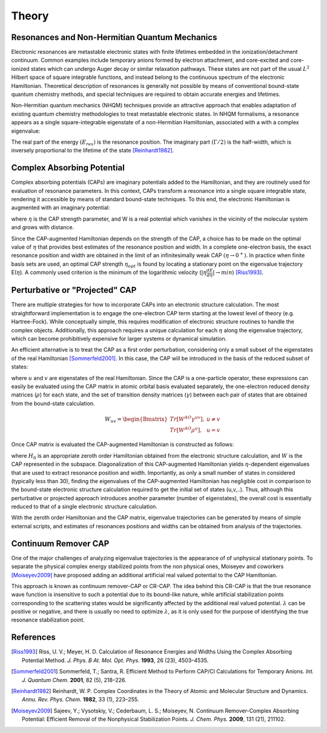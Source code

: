 .. _theory:

Theory
=======
Resonances and Non-Hermitian Quantum Mechanics
----------------------------------------------
Electronic resonances are metastable electronic states with finite lifetimes embedded in the
ionization/detachment continuum. Common examples include temporary anions formed by
electron attachment, and core-excited and core-ionized states which can undergo Auger decay or similar 
relaxation pathways. These states are not part of the usual :math:`L^2` Hilbert space of
square integrable functions, and instead belong to the continuous spectrum of the electronic Hamiltonian. 
Theoretical description of resonances is generally not possible by means of conventional 
bound-state quantum chemistry methods, and special techniques are required to obtain accurate 
energies and lifetimes.

Non-Hermitian quantum mechanics (NHQM) techniques provide an attractive approach
that enables adaptation of existing quantum chemistry methodologies to treat metastable electronic
states. In NHQM formalisms, a resonance appears as a single square-integrable
eigenstate of a non-Hermitian Hamiltonian, associated with a with a complex eigenvalue: 

.. centered:: :math:`E=E_{res}-i\Gamma/2`.
 
The real part of the energy :math:`(E_{res})` is the resonance position. The imaginary part :math:`(\Gamma/2)` 
is the half-width, which is inversely proportional to the lifetime of the state [Reinhardt1982]_.

Complex Absorbing Potential
---------------------------
Complex absorbing potentials (CAPs) are imaginary potentials added to the Hamiltonian, and
they are routinely used for evaluation of resonance parameters. In this context, CAPs 
transform a resonance into a single square integrable state, rendering it accessible by 
means of standard bound-state techniques. To this end, the electronic Hamiltonian is 
augmented with an imaginary potential:

.. centered:: :math:`H^{CAP}=H-i\eta W`

where :math:`\eta` is the CAP strength parameter, and W is a real potential which vanishes in the
vicinity of the molecular system and grows with distance.

Since the CAP-augmented Hamiltonian depends on the strength of the CAP, a choice
has to be made on the optimal value of :math:`\eta` that provides best estimates of the resonance
position and width. In a complete one-electron basis, the exact resonance position and
width are obtained in the limit of an infinitesimally weak CAP :math:`(\eta \rightarrow 0^+)`. In practice
when finite basis sets are used, an optimal CAP strength :math:`\eta_{opt}` is found by locating a stationary
point on the eigenvalue trajectory E(:math:`\eta`). A commonly used criterion is 
the minimum of the logarithmic velocity (:math:`|\eta\frac{dE}{d\eta}|\rightarrow min`) [Riss1993]_.


Perturbative or "Projected" CAP
----------------------------------------
There are multiple strategies for how to incorporate CAPs into an electronic structure calculation. 
The most straightforward implementation is to engage the one-electron CAP term starting at the 
lowest level of theory (e.g. Hartree-Fock). While conceptually simple, this requires 
modification of electronic structure routines to handle the complex objects. 
Additionally, this approach requires a unique calculation for each :math:`\eta` along the 
eigenvalue trajectory, which can become prohibitively expensive for larger systems or 
dynamical simulation. 

An efficient alternative is to treat the CAP as a first order perturbation, considering only a 
small subset of the eigenstates of the real Hamiltonian [Sommerfeld2001]_. In this case, the CAP will be 
introduced in the basis of the reduced subset of states:

.. centered:: :math:`W_{uv}=\langle u | W | v \rangle`

where :math:`u` and :math:`v` are eigenstates of the real Hamiltonian. Since the CAP is a 
one-particle operator, these expressions can easily be evaluated using 
the CAP matrix in atomic orbital basis evaluated separately, the one-electron reduced 
density matrices (:math:`\rho`) for each state, and the set of transition density matrices
(:math:`\gamma`) between each pair of states that are obtained from the bound-state 
calculation.

.. math::

    W_{uv}=
    \begin{Bmatrix}
    Tr\left[W^{AO}\gamma^{uv} \right ] ,& u \neq v \\ 
    Tr\left[W^{AO}\rho^{u} \right ] ,&  u=v
    \end{Bmatrix}
 
Once CAP matrix is evaluated the CAP-augmented Hamiltonian is constructed as follows:

.. centered:: :math:`H^{CAP}=H_0-i\eta W`

where :math:`H_0` is an appropriate zeroth order Hamiltonian obtained from 
the electronic structure calculation, and :math:`W` is the CAP represented in the subspace. 
Diagonalization of this CAP-augmented Hamiltonian
yields :math:`\eta`-dependent eigenvalues that are used to extract 
resonance position and width. Importantly, as only a small number of states in considered 
(typically less than 30), finding the eigenvalues of the CAP-augmented Hamiltonian has negligible cost in 
comparison to the bound-state electronic structure calculation required to get the initial
set of states (u,v,..). Thus, although this perturbative or projected approach introduces 
another parameter (number of eigenstates), the overall cost is essentially reduced to that
of a single electronic structure calculation.
 
With the zeroth order Hamiltonian and the CAP matrix, eigenvalue trajectories can be 
generated by means of simple external scripts, and estimates of resonances positions and 
widths can be obtained from analysis of the trajectories.

Continuum Remover CAP
----------------------
One of the major challenges of analyzing eigenvalue trajectories is the appearance of 
of unphysical stationary points. To separate the physical complex energy stabilized points from 
the non physical ones, Moiseyev and coworkers [Moiseyev2009]_ have proposed adding an 
additional artificial real valued potential to the CAP Hamiltonian.

.. centered:: :math:`H^{CAP}=H_0+(\lambda - i\eta) W`

This approach is known as continuum remover-CAP or CR-CAP. The idea behind this CR-CAP is that
the true resonance wave function is insensitive to such a potential due to its bound-like nature, while 
artificial stabilization points corresponding to the scattering states would be significantly 
affected by the additional real valued potential. :math:`\lambda` can be positive or negative, and 
there is usually no need to optimize :math:`\lambda`, as it is only used for the purpose of 
identifying the true resonance stabilization point.

References
-----------

.. [Riss1993] Riss, U. V.; Meyer, H. D. Calculation of Resonance Energies and Widths Using the Complex Absorbing Potential Method. *J. Phys. B At. Mol. Opt. Phys.* **1993**, 26 (23), 4503–4535.
.. [Sommerfeld2001] Sommerfeld, T.; Santra, R. Efficient Method to Perform CAP/CI Calculations for Temporary Anions. *Int. J. Quantum Chem.* **2001**, 82 (5), 218–226.
.. [Reinhardt1982] Reinhardt, W. P. Complex Coordinates in the Theory of Atomic and Molecular Structure and Dynamics. *Annu. Rev. Phys. Chem.* **1982**, 33 (1), 223–255.
.. [Moiseyev2009] Sajeev, Y.; Vysotskiy, V.; Cederbaum, L. S.; Moiseyev, N. Continuum Remover-Complex Absorbing Potential: Efficient Removal of the Nonphysical Stabilization Points. *J. Chem. Phys.* **2009**, 131 (21), 211102.